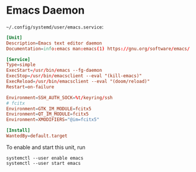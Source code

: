 * Emacs Daemon

=~/.config/systemd/user/emacs.service=:

#+BEGIN_SRC conf :tangle ~/.config/systemd/user/emacs.service :comments link
[Unit]
Description=Emacs text editor daemon
Documentation=info:emacs man:emacs(1) https://gnu.org/software/emacs/

[Service]
Type=simple
ExecStart=/usr/bin/emacs --fg-daemon
ExecStop=/usr/bin/emacsclient --eval "(kill-emacs)"
ExecReload=/usr/bin/emacsclient --eval "(doom/reload)"
Restart=on-failure

Environment=SSH_AUTH_SOCK=%t/keyring/ssh
# fcitx
Environment=GTK_IM_MODULE=fcitx5
Environment=QT_IM_MODULE=fcitx5
Environment=XMODIFIERS="@im=fcitx5"

[Install]
WantedBy=default.target
#+END_SRC

To enable and start this unit, run

#+BEGIN_SRC fish
systemctl --user enable emacs
systemctl --user start emacs
#+END_SRC
